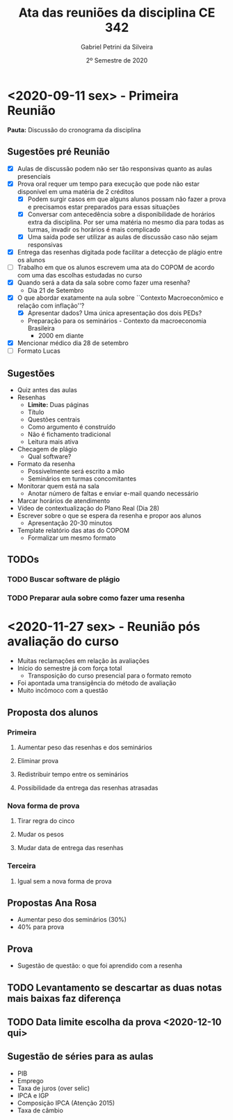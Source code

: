 #+TITLE: Ata das reuniões da disciplina CE 342
#+AUTHOR: Gabriel Petrini da Silveira
#+DATE: 2º Semestre de 2020

* HTML headers :noexport:

#+HTML_HEAD: <link rel="stylesheet" type="text/css" href="http://www.pirilampo.org/styles/readtheorg/css/htmlize.css"/>
#+HTML_HEAD: <link rel="stylesheet" type="text/css" href="http://www.pirilampo.org/styles/readtheorg/css/readtheorg.css"/>

#+HTML_HEAD: <script src="https://ajax.googleapis.com/ajax/libs/jquery/2.1.3/jquery.min.js"></script>
#+HTML_HEAD: <script src="https://maxcdn.bootstrapcdn.com/bootstrap/3.3.4/js/bootstrap.min.js"></script>
#+HTML_HEAD: <script type="text/javascript" src="http://www.pirilampo.org/styles/lib/js/jquery.stickytableheaders.min.js"></script>
#+HTML_HEAD: <script type="text/javascript" src="http://www.pirilampo.org/styles/readtheorg/js/readtheorg.js"></script>

* <2020-09-11 sex> - Primeira Reunião
  :PROPERTIES:
  :UNNUMBERED: t
  :END:

*Pauta:* Discussão do cronograma da disciplina

** Sugestões pré Reunião
- [X] Aulas de discussão podem não ser tão responsivas quanto as aulas presenciais
- [X] Prova oral requer um tempo para execução que pode não estar disponível em uma matéria de 2 créditos
  - [X] Podem surgir casos em que alguns alunos possam não fazer a prova e precisamos estar preparados para essas situações
  - [X] Conversar com antecedência sobre a disponibilidade de horários extra da disciplina. Por ser uma matéria no mesmo dia para todas as turmas, invadir os horários é mais complicado
  - [X] Uma saída pode ser utilizar as aulas de discussão caso não sejam responsivas
- [X] Entrega das resenhas digitada pode facilitar a detecção de plágio entre os alunos
- [ ] Trabalho em que os alunos escrevem uma ata do COPOM de acordo com uma das escolhas estudadas no curso
- [X] Quando será a data da sala sobre como fazer uma resenha?
  - Dia 21 de Setembro
- [X] O que abordar exatamente na aula sobre ``Contexto Macroeconômico e relação com inflação''?
  - [X] Apresentar dados? Uma única apresentação dos dois PEDs?
  - Preparação para os seminários - Contexto da macroeconomia Brasileira
    - 2000 em diante
- [X] Mencionar médico dia 28 de setembro
- [ ] Formato Lucas

** Sugestões

- Quiz antes das aulas
- Resenhas
  - *Limite:* Duas páginas
  - Título
  - Questões centrais
  - Como argumento é construído
  - Não é fichamento tradicional
  - Leitura mais ativa
- Checagem de plágio
  - Qual software?
- Formato da resenha
    - Possivelmente será escrito a mão
  - Seminários em turmas concomitantes
- Monitorar quem está na sala
  - Anotar número de faltas e enviar e-mail quando necessário
- Marcar horários de atendimento
- Vídeo de contextualização do Plano Real (Dia 28)
- Escrever sobre o que se espera da resenha e propor aos alunos
  - Apresentação 20-30 minutos
- Template relatório das atas do COPOM
  - Formalizar um mesmo formato

** TODOs
*** TODO Buscar software de plágio
    DEADLINE: <2020-09-16 qua>
*** TODO Preparar aula sobre como fazer uma resenha
    DEADLINE: <2020-09-16 qua>

* <2020-11-27 sex> - Reunião pós avaliação do curso

- Muitas reclamações em relação às avaliações
- Início do semestre já com força total
  + Transposição do curso presencial para o formato remoto
- Foi apontada uma transigência do método de avaliação
- Muito incômoco com a questão 

** Proposta dos alunos
*** Primeira
**** Aumentar peso das resenhas e dos seminários
**** Eliminar prova
**** Redistribuir tempo entre os seminários
**** Possibilidade da entrega das resenhas atrasadas
*** Nova forma de prova
**** Tirar regra do cinco
**** Mudar os pesos
**** Mudar data de entrega das resenhas
*** Terceira
**** Igual sem a nova forma de prova

** Propostas Ana Rosa

- Aumentar peso dos seminários (30%)
- 40% para prova

** Prova

- Sugestão de questão: o que foi aprendido com a resenha

** TODO Levantamento se descartar as duas notas mais baixas faz diferença

** TODO Data limite escolha da prova <2020-12-10 qui> 
** Sugestão de séries para as aulas

- PIB
- Emprego
- Taxa de juros (over selic)
- IPCA e IGP
- Composição IPCA (Atenção 2015)
- Taxa de câmbio
